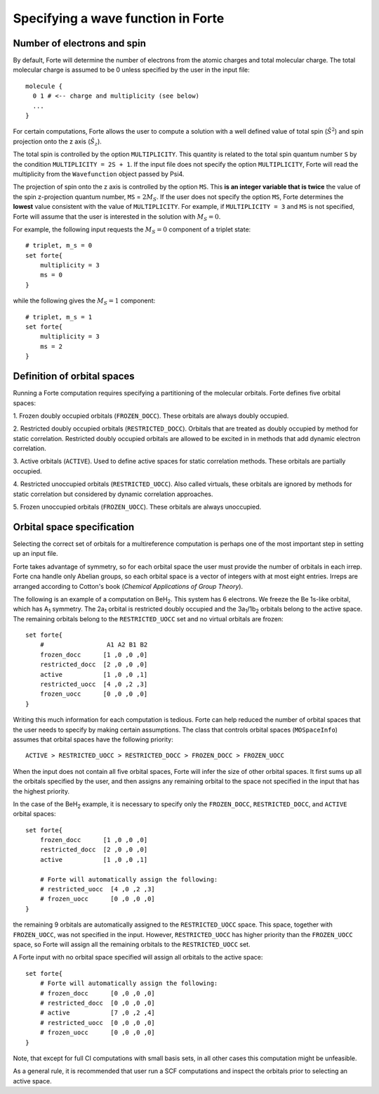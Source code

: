 .. _`sec:mospaceinfo`:

Specifying a wave function in Forte
===================================

.. sectionauthor:: Francesco A. Evangelista


Number of electrons and spin
^^^^^^^^^^^^^^^^^^^^^^^^^^^^

By default, Forte will determine the number of electrons from the atomic charges
and total molecular charge. The total molecular charge is assumed to be 0 unless
specified by the user in the input file::

    molecule {
      0 1 # <-- charge and multiplicity (see below)
      ...
    }

For certain computations, Forte allows the user to compute a solution with a
well defined value of total spin (:math:`{\hat{S}}^2`) and spin projection onto
the z axis (:math:`{\hat{S}}_z`).

The total spin is controlled by the option ``MULTIPLICITY``. This quantity is
related to the total spin quantum number ``S`` by the condition
``MULTIPLICITY = 2S + 1``.
If the input file does not specify the option ``MULTIPLICITY``, Forte will read
the multiplicity from the ``Wavefunction`` object passed by Psi4.

The projection of spin onto the z axis is controlled by the option ``MS``.
This **is an integer variable that is twice** the value of the spin z-projection
quantum number, ``MS`` = :math:`2 M_S`.
If the user does not specify the option ``MS``, Forte determines the **lowest**
value consistent with the value of ``MULTIPLICITY``.
For example, if ``MULTIPLICITY = 3`` and ``MS`` is not specified, Forte will
assume that the user is interested in the solution with :math:`M_S = 0`.

For example, the following input requests the :math:`M_S = 0` component of a
triplet state::

    # triplet, m_s = 0
    set forte{
        multiplicity = 3
        ms = 0
    }

while the following gives the :math:`M_S = 1` component::

    # triplet, m_s = 1
    set forte{
        multiplicity = 3
        ms = 2
    }


Definition of orbital spaces
^^^^^^^^^^^^^^^^^^^^^^^^^^^^

Running a Forte computation requires specifying a partitioning of the molecular
orbitals.
Forte defines five orbital spaces:

1. Frozen doubly occupied orbitals (``FROZEN_DOCC``). These orbitals are always
doubly occupied.

2. Restricted doubly occupied orbitals (``RESTRICTED_DOCC``). Orbitals that are
treated as doubly occupied by method for static correlation.
Restricted doubly occupied orbitals are allowed to be excited in
in methods that add dynamic electron correlation.

3. Active orbitals (``ACTIVE``). Used to define active spaces for static
correlation methods. These orbitals are partially occupied.

4. Restricted unoccupied orbitals (``RESTRICTED_UOCC``). Also called virtuals,
these orbitals are ignored by methods for static correlation but considered by
dynamic correlation approaches.

5. Frozen unoccupied orbitals (``FROZEN_UOCC``). These orbitals are always
unoccupied.


Orbital space specification
^^^^^^^^^^^^^^^^^^^^^^^^^^^

Selecting the correct set of orbitals for a multireference computation is
perhaps one of the most important step in setting up an input file.

Forte takes advantage of symmetry, so for each orbital space the user must
provide the number of orbitals in each irrep. Forte cna handle only Abelian
groups, so each orbital space is a vector of integers with at most eight entries.
Irreps are arranged according to Cotton's book
(`Chemical Applications of Group Theory`).

The following is an example of a computation on BeH\ :sub:`2`. This system has 6
electrons. We freeze the Be 1s-like orbital, which has A\ :sub:`1` symmetry.
The 2a\ :sub:`1` orbital is restricted doubly occupied and the
3a\ :sub:`1`/1b\ :sub:`2` orbitals belong to the active space. The remaining
orbitals belong to the ``RESTRICTED_UOCC`` set and no virtual orbitals are
frozen::

    set forte{
        #                 A1 A2 B1 B2
        frozen_docc      [1 ,0 ,0 ,0]
        restricted_docc  [2 ,0 ,0 ,0]
        active           [1 ,0 ,0 ,1]
        restricted_uocc  [4 ,0 ,2 ,3]
        frozen_uocc      [0 ,0 ,0 ,0]
    }

Writing this much information for each computation is tedious.
Forte can help reduced the number of orbital spaces that the user needs to
specify by making certain assumptions.
The class that controls orbital spaces (``MOSpaceInfo``) assumes that orbital
spaces have the following priority::

    ACTIVE > RESTRICTED_UOCC > RESTRICTED_DOCC > FROZEN_DOCC > FROZEN_UOCC

When the input does not contain all five orbital spaces, Forte will infer the
size of other orbital spaces. It first sums up all the orbitals specified by
the user, and then assigns any remaining orbital to the space not specified in
the input that has the highest priority.

In the case of the BeH\ :sub:`2` example, it is necessary to specify only the
``FROZEN_DOCC``, ``RESTRICTED_DOCC``, and ``ACTIVE`` orbital spaces::

    set forte{
        frozen_docc      [1 ,0 ,0 ,0]
        restricted_docc  [2 ,0 ,0 ,0]
        active           [1 ,0 ,0 ,1]

        # Forte will automatically assign the following:
        # restricted_uocc  [4 ,0 ,2 ,3]
        # frozen_uocc      [0 ,0 ,0 ,0]
    }

the remaining 9 orbitals are automatically assigned to the ``RESTRICTED_UOCC``
space. This space, together with ``FROZEN_UOCC``, was not specified in the input.
However, ``RESTRICTED_UOCC`` has higher priority than the ``FROZEN_UOCC`` space,
so Forte will assign all the remaining orbitals to the ``RESTRICTED_UOCC`` set.

A Forte input with no orbital space specified will assign all orbitals to the
active space::

    set forte{
        # Forte will automatically assign the following:
        # frozen_docc      [0 ,0 ,0 ,0]
        # restricted_docc  [0 ,0 ,0 ,0]
        # active           [7 ,0 ,2 ,4]
        # restricted_uocc  [0 ,0 ,0 ,0]
        # frozen_uocc      [0 ,0 ,0 ,0]
    }

Note, that except for full CI computations with small basis sets, in all
other cases this computation might be unfeasible.

As a general rule, it is recommended that user run a SCF computations and
inspect the orbitals prior to selecting an active space.


